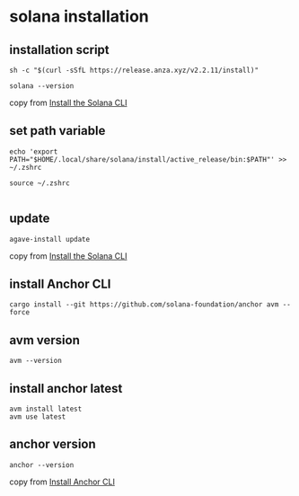 * solana installation

** installation script

#+begin_src shell
sh -c "$(curl -sSfL https://release.anza.xyz/v2.2.11/install)"

solana --version
#+end_src

copy from [[https://docs.anza.xyz/cli/install][Install the Solana CLI]]

** set path variable

#+begin_src shell
echo 'export PATH="$HOME/.local/share/solana/install/active_release/bin:$PATH"' >> ~/.zshrc

source ~/.zshrc

#+end_src

** update

#+begin_src shell
agave-install update
#+end_src

copy from [[https://solana.com/zh/docs/intro/installation#install-the-solana-cli][Install the Solana CLI]]

** install Anchor CLI

#+begin_src shell
cargo install --git https://github.com/solana-foundation/anchor avm --force
#+end_src

** avm version

#+begin_src shell
avm --version
#+end_src

** install anchor latest

#+begin_src shell
avm install latest
avm use latest
#+end_src

** anchor version

#+begin_src shell
anchor --version
#+end_src

copy from [[https://solana.com/zh/docs/intro/installation#install-the-solana-cli][Install Anchor CLI]]
